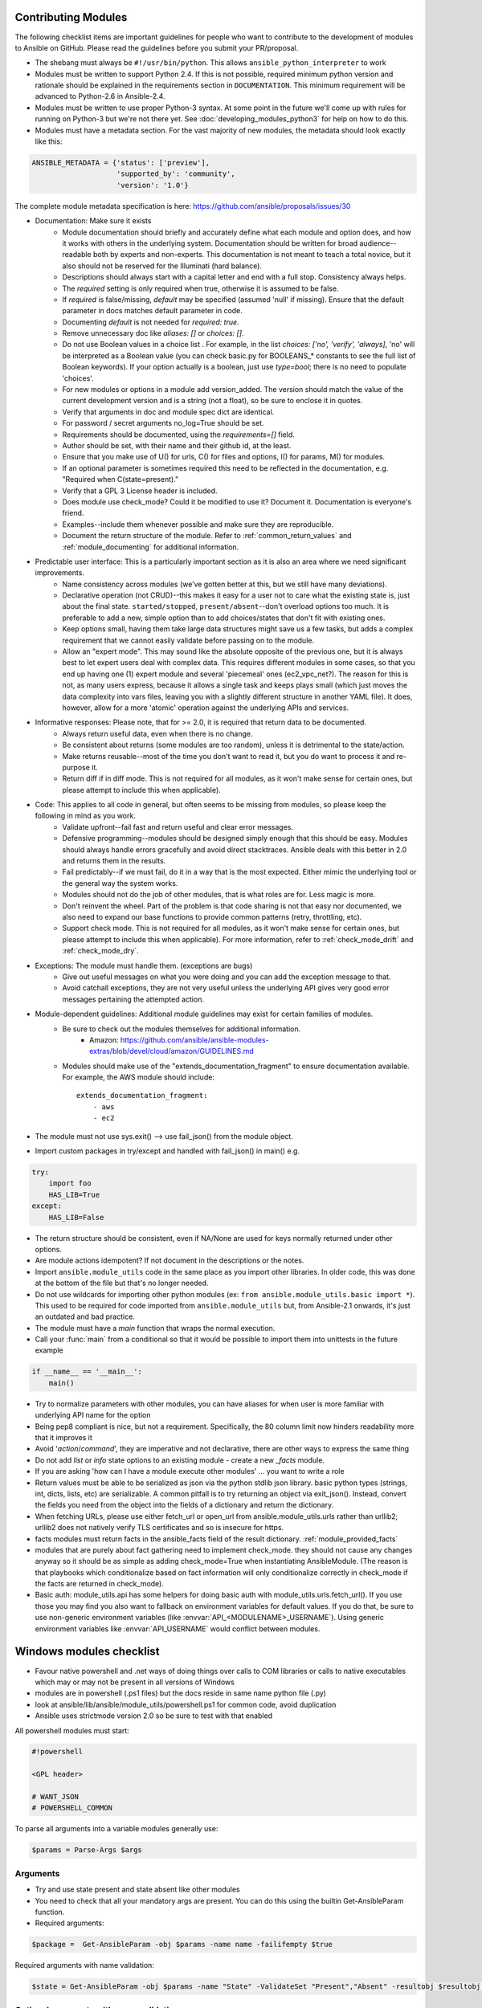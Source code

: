 .. _module_dev_testing:



Contributing Modules
````````````````````

The following  checklist items are important guidelines for people who want to contribute to the development of modules to Ansible on GitHub. Please read the guidelines before you submit your PR/proposal.

* The shebang must always be ``#!/usr/bin/python``.  This allows ``ansible_python_interpreter`` to work
* Modules must be written to support Python 2.4. If this is not possible, required minimum python version and rationale should be explained in the requirements section in ``DOCUMENTATION``.  This minimum requirement will be advanced to Python-2.6 in Ansible-2.4.
* Modules must be written to use proper Python-3 syntax.  At some point in the future we'll come up with rules for running on Python-3 but we're not there yet.  See :doc:`developing_modules_python3` for help on how to do this.
* Modules must have a metadata section.  For the vast majority of new modules,
  the metadata should look exactly like this:

.. code-block:: python

    ANSIBLE_METADATA = {'status': ['preview'],
                        'supported_by': 'community',
                        'version': '1.0'}

The complete module metadata specification is here: https://github.com/ansible/proposals/issues/30

* Documentation: Make sure it exists
    * Module documentation should briefly and accurately define what each module and option does, and how it works with others in the underlying system. Documentation should be written for broad audience--readable both by experts and non-experts. This documentation is not meant to teach a total novice, but it also should not be reserved for the Illuminati (hard balance).
    * Descriptions should always start with a capital letter and end with a full stop. Consistency always helps.
    * The `required` setting is only required when true, otherwise it is assumed to be false.
    * If `required` is false/missing, `default` may be specified (assumed 'null' if missing). Ensure that the default parameter in docs matches default parameter in code.
    * Documenting `default` is not needed for `required: true`.
    * Remove unnecessary doc like `aliases: []` or `choices: []`.
    * Do not use Boolean values in a choice list . For example, in the list `choices: ['no', 'verify', 'always]`, 'no' will be interpreted as a Boolean value (you can check basic.py for BOOLEANS_* constants to see the full list of Boolean keywords). If your option actually is a boolean, just use `type=bool`; there is no need to populate 'choices'.
    * For new modules or options in a module add version_added. The version should match the value of the current development version and is a string (not a float), so be sure to enclose it in quotes.
    * Verify that arguments in doc and module spec dict are identical.
    * For password / secret arguments no_log=True should be set.
    * Requirements should be documented, using the `requirements=[]` field.
    * Author should be set, with their name and their github id, at the least.
    * Ensure that you make use of U() for urls, C() for files and options, I() for params, M() for modules.
    * If an optional parameter is sometimes required this need to be reflected in the documentation, e.g. "Required when C(state=present)."
    * Verify that a GPL 3 License header is included.
    * Does module use check_mode? Could it be modified to use it? Document it. Documentation is everyone's friend.
    * Examples--include them whenever possible and make sure they are reproducible.
    * Document the return structure of the module. Refer to :ref:`common_return_values` and :ref:`module_documenting` for additional information.
* Predictable user interface: This is a particularly important section as it is also an area where we need significant improvements.
    * Name consistency across modules (we’ve gotten better at this, but we still have many deviations).
    * Declarative operation (not CRUD)--this makes it easy for a user not to care what the existing state is, just about the final state. ``started/stopped``, ``present/absent``--don't overload options too much. It is preferable to add a new, simple option than to add choices/states that don't fit with existing ones.
    * Keep options small, having them take large data structures might save us a few tasks, but adds a complex requirement that we cannot easily validate before passing on to the module.
    * Allow an "expert mode". This may sound like the absolute opposite of the previous one, but it is always best to let expert users deal with complex data. This requires different modules in some cases, so that you end up having one (1) expert module and several 'piecemeal' ones (ec2_vpc_net?). The reason for this is not, as many users express, because it allows a single task and keeps plays small (which just moves the data complexity into vars files, leaving you with a slightly different structure in another YAML file). It does, however, allow for a more 'atomic' operation against the underlying APIs and services.
* Informative responses: Please note, that for  >= 2.0, it is required that return data to be documented.
    * Always return useful data, even when there is no change.
    * Be consistent about returns (some modules are too random), unless it is detrimental to the state/action.
    * Make returns reusable--most of the time you don't want to read it, but you do want to process it and re-purpose it.
    * Return diff if in diff mode. This is not required for all modules, as it won't make sense for certain ones, but please attempt to include this when applicable).
* Code: This applies to all code in general, but often seems to be missing from modules, so please keep the following in mind as you work.
    * Validate upfront--fail fast and return useful and clear error messages.
    * Defensive programming--modules should be designed simply enough that this should be easy. Modules should always handle errors gracefully and avoid direct stacktraces. Ansible deals with this better in 2.0 and returns them in the results.
    * Fail predictably--if we must fail, do it in a way that is the most expected. Either mimic the underlying tool or the general way the system works.
    * Modules should not do the job of other modules, that is what roles are for. Less magic is more.
    * Don't reinvent the wheel. Part of the problem is that code sharing is not that easy nor documented, we also need to expand our base functions to provide common patterns (retry, throttling, etc).
    * Support check mode. This is not required for all modules, as it won't make sense for certain ones, but please attempt to include this when applicable). For more information, refer to :ref:`check_mode_drift` and :ref:`check_mode_dry`.
* Exceptions: The module must handle them. (exceptions are bugs)
    * Give out useful messages on what you were doing and you can add the exception message to that.
    * Avoid catchall exceptions, they are not very useful unless the underlying API gives very good error messages pertaining the attempted action.
* Module-dependent guidelines: Additional module guidelines may exist for certain families of modules.
    * Be sure to check out the modules themselves for additional information.
        * Amazon: https://github.com/ansible/ansible-modules-extras/blob/devel/cloud/amazon/GUIDELINES.md
    * Modules should make use of the "extends_documentation_fragment" to ensure documentation available. For example, the AWS module should include::

        extends_documentation_fragment:
            - aws
            - ec2

* The module must not use sys.exit() --> use fail_json() from the module object.
* Import custom packages in try/except and handled with fail_json() in main() e.g.

.. code-block:: python

    try:
        import foo
        HAS_LIB=True
    except:
        HAS_LIB=False

* The return structure should be consistent, even if NA/None are used for keys normally returned under other options.
* Are module actions idempotent? If not document in the descriptions or the notes.
* Import ``ansible.module_utils`` code in the same place as you import other libraries.  In older code, this was done at the bottom of the file but that's no longer needed.
* Do not use wildcards for importing other python modules (ex: ``from ansible.module_utils.basic import *``).  This used to be required for code imported from ``ansible.module_utils`` but, from Ansible-2.1 onwards, it's just an outdated and bad practice.
* The module must have a `main` function that wraps the normal execution.
* Call your :func:`main` from a conditional so that it would be possible to
  import them into unittests in the future example

.. code-block:: python

    if __name__ == '__main__':
        main()

* Try to normalize parameters with other modules, you can have aliases for when user is more familiar with underlying API name for the option
* Being pep8 compliant is nice, but not a requirement. Specifically, the 80 column limit now hinders readability more that it improves it
* Avoid '`action`/`command`', they are imperative and not declarative, there are other ways to express the same thing
* Do not add `list` or `info` state options to an existing module - create a new `_facts` module.
* If you are asking 'how can I have a module execute other modules' ... you want to write a role
* Return values must be able to be serialized as json via the python stdlib
  json library.  basic python types (strings, int, dicts, lists, etc) are
  serializable.  A common pitfall is to try returning an object via
  exit_json().  Instead, convert the fields you need from the object into the
  fields of a dictionary and return the dictionary.
* When fetching URLs, please use either fetch_url or open_url from ansible.module_utils.urls 
  rather than urllib2; urllib2 does not natively verify TLS certificates and so is insecure for https. 
* facts modules must return facts in the ansible_facts field of the result
  dictionary. :ref:`module_provided_facts`
* modules that are purely about fact gathering need to implement check_mode.
  they should not cause any changes anyway so it should be as simple as adding
  check_mode=True when instantiating AnsibleModule.  (The reason is that
  playbooks which conditionalize based on fact information will only
  conditionalize correctly in check_mode if the facts are returned in
  check_mode).
* Basic auth: module_utils.api has some helpers for doing basic auth with
  module_utils.urls.fetch_url().  If you use those you may find you also want
  to fallback on environment variables for default values.  If you do that,
  be sure to use non-generic environment variables (like
  :envvar:`API_<MODULENAME>_USERNAME`).  Using generic environment variables
  like :envvar:`API_USERNAME` would conflict between modules.

Windows modules checklist
`````````````````````````
* Favour native powershell and .net ways of doing things over calls to COM libraries or calls to native executables which may or may not be present in all versions of Windows
* modules are in powershell (.ps1 files) but the docs reside in same name python file (.py)
* look at ansible/lib/ansible/module_utils/powershell.ps1 for common code, avoid duplication
* Ansible uses strictmode version 2.0 so be sure to test with that enabled

All powershell modules must start:


.. code-block:: powershell

    #!powershell

    <GPL header>

    # WANT_JSON
    # POWERSHELL_COMMON

To parse all arguments into a variable modules generally use:

.. code-block:: powershell

    $params = Parse-Args $args

Arguments
+++++++++

* Try and use state present and state absent like other modules
* You need to check that all your mandatory args are present. You can do this using the builtin Get-AnsibleParam function.
* Required arguments:

.. code-block:: powershell

        $package =  Get-AnsibleParam -obj $params -name name -failifempty $true

Required arguments with name validation:

.. code-block:: powershell

        $state = Get-AnsibleParam -obj $params -name "State" -ValidateSet "Present","Absent" -resultobj $resultobj -failifempty $true

Optional arguments with name validation
+++++++++++++++++++++++++++++++++++++++

.. code-block:: powershell

        $state = Get-AnsibleParam -obj $params -name "State" -default "Present" -ValidateSet "Present","Absent"

* If the "FailIfEmpty" is true, the resultobj parameter is used to specify the object returned to fail-json. You can also override the default message
  using $emptyattributefailmessage (for missing required attributes) and $ValidateSetErrorMessage (for attribute validation errors)
* Look at existing modules for more examples of argument checking.

Results
+++++++
* The result object should always contain an attribute called changed set to either $true or $false
* Create your result object like this

.. code-block:: powershell

        $result = New-Object psobject @{
        changed = $false
        other_result_attribute = $some_value
        };

        If all is well, exit with a
        Exit-Json $result

* Ensure anything you return, including errors can be converted to json.
* Be aware that because exception messages could contain almost anything.
* ConvertTo-Json will fail if it encounters a trailing \ in a string.
* If all is not well use Fail-Json to exit.

* Have you tested for powershell 3.0 and 4.0 compliance?

Deprecating and making module aliases
``````````````````````````````````````

Starting in 1.8, you can deprecate modules by renaming them with a preceding _, i.e. old_cloud.py to
_old_cloud.py. This keeps the module available, but hides it from the primary docs and listing.

When deprecating a module, set the `ANSIBLE_METADATA` `status` to `deprecated`.
In the `DOCUMENTATION` section, add a `deprecated` field along the lines of::

    deprecated: Deprecated in 2.3. Use M(whatmoduletouseinstead) instead.

Add the deprecation to CHANGELOG.md

You can also rename modules and keep an alias to the old name by using a symlink that starts with _.
This example allows the stat module to be called with fileinfo, making the following examples equivalent::

    EXAMPLES = '''
    ln -s stat.py _fileinfo.py
    ansible -m stat -a "path=/tmp" localhost
    ansible -m fileinfo -a "path=/tmp" localhost
    '''